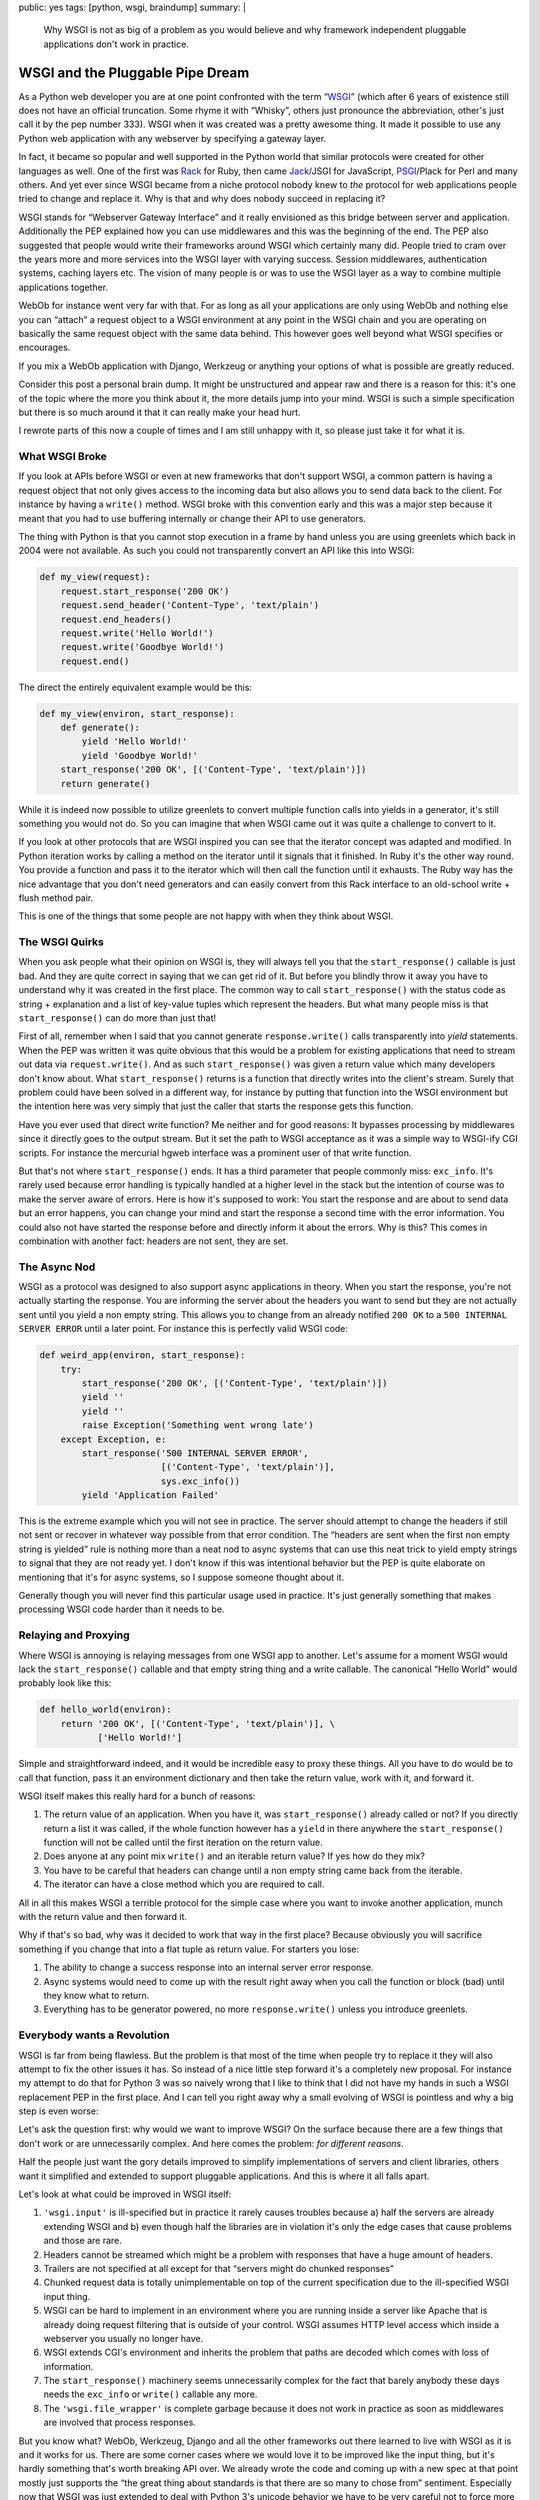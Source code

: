 public: yes
tags: [python, wsgi, braindump]
summary: |
  Why WSGI is not as big of a problem as you would believe and why
  framework independent pluggable applications don't work in practice.

WSGI and the Pluggable Pipe Dream
=================================

As a Python web developer you are at one point confronted with the term
“`WSGI`_” (which after 6 years of existence still does not have an
official truncation.  Some rhyme it with “Whisky”, others just pronounce
the abbreviation, other's just call it by the pep number 333).  WSGI when
it was created was a pretty awesome thing.  It made it possible to use any
Python web application with any webserver by specifying a gateway layer.

In fact, it became so popular and well supported in the Python world that
similar protocols were created for other languages as well.  One of the
first was `Rack`_ for Ruby, then came `Jack`_/JSGI for JavaScript,
`PSGI`_/Plack for Perl and many others.  And yet ever since WSGI became
from a niche protocol nobody knew to *the* protocol for web applications
people tried to change and replace it.  Why is that and why does nobody
succeed in replacing it?

WSGI stands for “Webserver Gateway Interface” and it really envisioned as
this bridge between server and application.  Additionally the PEP
explained how you can use middlewares and this was the beginning of the
end.  The PEP also suggested that people would write their frameworks
around WSGI which certainly many did.  People tried to cram over the years
more and more services into the WSGI layer with varying success.  Session
middlewares, authentication systems, caching layers etc.  The vision of
many people is or was to use the WSGI layer as a way to combine multiple
applications together.

WebOb for instance went very far with that.  For as long as all your
applications are only using WebOb and nothing else you can “attach” a
request object to a WSGI environment at any point in the WSGI chain and
you are operating on basically the same request object with the same data
behind.  This however goes well beyond what WSGI specifies or encourages.

If you mix a WebOb application with Django, Werkzeug or anything your
options of what is possible are greatly reduced.

.. raw:: html

   <small>

Consider this post a personal brain dump.  It might be unstructured and
appear raw and there is a reason for this: it's one of the topic where the
more you think about it, the more details jump into your mind.  WSGI is
such a simple specification but there is so much around it that it can
really make your head hurt.

I rewrote parts of this now a couple of times and I am still unhappy with
it, so please just take it for what it is.

.. raw:: html

   </small>

What WSGI Broke
---------------

If you look at APIs before WSGI or even at new frameworks that don't
support WSGI, a common pattern is having a request object that not only
gives access to the incoming data but also allows you to send data back
to the client.  For instance by having a ``write()`` method.  WSGI broke
with this convention early and this was a major step because it meant that
you had to use buffering internally or change their API to use generators.

The thing with Python is that you cannot stop execution in a frame by hand
unless you are using greenlets which back in 2004 were not available.  As
such you could not transparently convert an API like this into WSGI:

.. sourcecode:: python

    def my_view(request):
        request.start_response('200 OK')
        request.send_header('Content-Type', 'text/plain')
        request.end_headers()
        request.write('Hello World!')
        request.write('Goodbye World!')
        request.end()

The direct the entirely equivalent example would be this:

.. sourcecode:: python

    def my_view(environ, start_response):
        def generate():
            yield 'Hello World!'
            yield 'Goodbye World!'
        start_response('200 OK', [('Content-Type', 'text/plain')])
        return generate()

While it is indeed now possible to utilize greenlets to convert multiple
function calls into yields in a generator, it's still something you would
not do.  So you can imagine that when WSGI came out it was quite a
challenge to convert to it.

If you look at other protocols that are WSGI inspired you can see that the
iterator concept was adapted and modified.  In Python iteration works by
calling a method on the iterator until it signals that it finished.  In
Ruby it's the other way round.  You provide a function and pass it to the
iterator which will then call the function until it exhausts.  The Ruby
way has the nice advantage that you don't need generators and can easily
convert from this Rack interface to an old-school write + flush method
pair.

This is one of the things that some people are not happy with when they
think about WSGI.

The WSGI Quirks
---------------

When you ask people what their opinion on WSGI is, they will always tell
you that the ``start_response()`` callable is just bad.  And they are
quite correct in saying that we can get rid of it.  But before you blindly
throw it away you have to understand why it was created in the first
place.  The common way to call ``start_response()`` with the status code
as string + explanation and a list of key-value tuples which represent
the headers.  But what many people miss is that ``start_response()`` can
do more than just that!

First of all, remember when I said that you cannot generate
``response.write()`` calls transparently into `yield` statements.  When
the PEP was written it was quite obvious that this would be a problem for
existing applications that need to stream out data via
``request.write()``.  And as such ``start_response()`` was given a return
value which many developers don't know about.  What ``start_response()``
returns is a function that directly writes into the client's stream.
Surely that problem could have been solved in a different way, for
instance by putting that function into the WSGI environment but the
intention here was very simply that just the caller that starts the
response gets this function.

Have you ever used that direct write function?  Me neither and for good
reasons: It bypasses processing by middlewares since it directly goes to
the output stream.  But it set the path to WSGI acceptance as it was a
simple way to WSGI-ify CGI scripts.  For instance the mercurial hgweb
interface was a prominent user of that write function.

But that's not where ``start_response()`` ends.  It has a third parameter
that people commonly miss: ``exc_info``.  It's rarely used because error
handling is typically handled at a higher level in the stack but the
intention of course was to make the server aware of errors.  Here is how
it's supposed to work: You start the response and are about to send data
but an error happens, you can change your mind and start the response a
second time with the error information.  You could also not have started
the response before and directly inform it about the errors.  Why is this?
This comes in combination with another fact: headers are not sent, they
are set.

The Async Nod
-------------

WSGI as a protocol was designed to also support async applications in
theory.  When you start the response, you're not actually starting the
response.  You are informing the server about the headers you want to send
but they are not actually sent until you yield a non empty string.  This
allows you to change from an already notified ``200 OK`` to a ``500
INTERNAL SERVER ERROR`` until a later point.  For instance this is
perfectly valid WSGI code:

.. sourcecode:: python

    def weird_app(environ, start_response):
        try:
            start_response('200 OK', [('Content-Type', 'text/plain')])
            yield ''
            yield ''
            raise Exception('Something went wrong late')
        except Exception, e:
            start_response('500 INTERNAL SERVER ERROR',
                           [('Content-Type', 'text/plain')],
                           sys.exc_info())
            yield 'Application Failed'

This is the extreme example which you will not see in practice.  The
server should attempt to change the headers if still not sent or recover
in whatever way possible from that error condition.  The “headers are sent
when the first non empty string is yielded” rule is nothing more than a
neat nod to async systems that can use this neat trick to yield empty
strings to signal that they are not ready yet.  I don't know if this was
intentional behavior but the PEP is quite elaborate on mentioning that
it's for async systems, so I suppose someone thought about it.

Generally though you will never find this particular usage used in
practice.  It's just generally something that makes processing WSGI code
harder than it needs to be.

Relaying and Proxying
---------------------

Where WSGI is annoying is relaying messages from one WSGI app to another.
Let's assume for a moment WSGI would lack the ``start_response()``
callable and that empty string thing and a write callable.  The canonical
“Hello World” would probably look like this:

.. sourcecode:: python

    def hello_world(environ):
        return '200 OK', [('Content-Type', 'text/plain')], \
               ['Hello World!']

Simple and straightforward indeed, and it would be incredible easy to
proxy these things.  All you have to do would be to call that function,
pass it an environment dictionary and then take the return value, work
with it, and forward it.

WSGI itself makes this really hard for a bunch of reasons:

1.  The return value of an application.  When you have it, was
    ``start_response()`` already called or not?  If you directly return a
    list it was called, if the whole function however has a ``yield`` in
    there anywhere the ``start_response()`` function will not be called
    until the first iteration on the return value.
2.  Does anyone at any point mix ``write()`` and an iterable return value?
    If yes how do they mix?
3.  You have to be careful that headers can change until a non empty
    string came back from the iterable.
4.  The iterator can have a close method which you are required to call.

All in all this makes WSGI a terrible protocol for the simple case where
you want to invoke another application, munch with the return value and
then forward it.

Why if that's so bad, why was it decided to work that way in the first
place?  Because obviously you will sacrifice something if you change that
into a flat tuple as return value.  For starters you lose:

1.  The ability to change a success response into an internal server
    error response.
2.  Async systems would need to come up with the result right away when
    you call the function or block (bad) until they know what to return.
3.  Everything has to be generator powered, no more ``response.write()``
    unless you introduce greenlets.

Everybody wants a Revolution
----------------------------

WSGI is far from being flawless.  But the problem is that most of the time
when people try to replace it they will also attempt to fix the other
issues it has.  So instead of a nice little step forward it's a completely
new proposal.  For instance my attempt to do that for Python 3 was so
naively wrong that I like to think that I did not have my hands in such a
WSGI replacement PEP in the first place.  And I can tell you right away
why a small evolving of WSGI is pointless and why a big step is even
worse:

Let's ask the question first: why would we want to improve WSGI?  On the
surface because there are a few things that don't work or are
unnecessarily complex.  And here comes the problem: *for different reasons*.

Half the people just want the gory details improved to simplify
implementations of servers and client libraries, others want it simplified
and extended to support pluggable applications.  And this is where it all
falls apart.

Let's look at what could be improved in WSGI itself:

1.  ``'wsgi.input'`` is ill-specified but in practice it rarely causes
    troubles because a) half the servers are already extending WSGI and b)
    even though half the libraries are in violation it's only the edge
    cases that cause problems and those are rare.
2.  Headers cannot be streamed which might be a problem with responses
    that have a huge amount of headers.
3.  Trailers are not specified at all except for that “servers might do
    chunked responses”
4.  Chunked request data is totally unimplementable on top of the current
    specification due to the ill-specified WSGI input thing.
5.  WSGI can be hard to implement in an environment where you are running
    inside a server like Apache that is already doing request filtering
    that is outside of your control.  WSGI assumes HTTP level access which
    inside a webserver you usually no longer have.
6.  WSGI extends CGI's environment and inherits the problem that paths are
    decoded which comes with loss of information.
7.  The ``start_response()`` machinery seems unnecessarily complex for the
    fact that barely anybody these days needs the ``exc_info`` or
    ``write()`` callable any more.
8.  The ``'wsgi.file_wrapper'`` is complete garbage because it does not
    work in practice as soon as middlewares are involved that process
    responses.

But you know what?  WebOb, Werkzeug, Django and all the other frameworks
out there learned to live with WSGI as it is and it works for us.  There
are some corner cases where we would love it to be improved like the input
thing, but it's hardly something that's worth breaking API over.  We
already wrote the code and coming up with a new spec at that point mostly
just supports the “the great thing about standards is that there are so
many to chose from” sentiment.  Especially now that WSGI was just extended
to deal with Python 3's unicode behavior we have to be very careful not to
force more complexity into everybody's code.

On top of that however there is so stuff that is missing in WSGI that many
want to see solved:

1.  Allowing an application to notify the server that it wants to be
    reloaded next request.
2.  Have a documented point in the application that is executed before the
    first request in the most efficient way possible but already with
    information at hand that would otherwise only be available during
    request (like: where the hell am I located?  What's my base URL etc.)

But here is the problem:  Changing WSGI now would only mean that we would
have to replace all our WSGI servers, WSGI client implementations,
Framework bridges and whatnot.  We would have to replace our middlewares
that adopt to different server environments, work around browser bugs,
that implement profiling and debugging functionality, that handle error
logging and whatnot.  We have a lot already that interfaces with WSGI and
knows how to deal with the protocol.

Of course if we could just come up with a new WSGI from ground up we would
make it different.  But would we make it more pluggable?  Probably not,
and here is why.

The Magic Plug
--------------

I love small applications that work together.  And the layer I let those
applications work together is called HTTP.  In fact, I will even have a
talk about this at PyCodeConf.  But what I do not believe in is that
magical plug that is called “framework independent pluggable application”.
I don't know where this idea came from that it might work, but it does
not.  The idea that you can reused code on top of WSGI to work with
Framework 1 and Framework 2 is not working out.  If they are truly divided
of course, you can nicely use WSGI as a layer to speak to both apps
depending on an HTTP request that came to a central dispatch point.  If
the user wanted to ``/app1`` I can dispatch to application 1, if the user
went to ``/app2`` I just point them to application 2.  But that's
something I can already do.

But that's now what this is about, is it?  Commonly the idea is that you
can take any return value from any WSGI application and then mangle it a
bit so that it fits into your environment.  The idea is that a middleware
could look at submitted form data and do some processing on it or anything
else that is currently not really possible with WSGI.

What you need at that point is not a new WSGI: you need a whole new
machinery that deals with so much more than just HTTP.  Because we're
doing so much more than we did a few years ago.

If you want to replace WSGI, you would not replace it, you would put a new
layer on top of it.  One that has extensive knowledge about everything
that happens.  You would have a standardized request/response library that
covers every single case that is currently needed and make it extensible
enough to handle future cases as well.

If we would have designed a request/response object in 2004 when WSGI was
created, it would look vastly different from what we know about web
applications today.  Back then we would probably have supported URL
encoded form data and XForms (since that was the latest hip thing), now we
know nobody uses XForms but JSON encoded data is pretty damn common, both
in incoming and outgoing direction.

Then there is the general trend currently towards async servers and
frameworks.  That's pretty awesome, but all of them are considering WSGI
to be a hurdle and are bypassing it.  Which then again means that a layer
on top of WSGI would not be that magic plug either since it would not work
for non WSGI environments.  If we want to step into that direction WSGI
itself would need an update to make it work better with async
environments.

Where to Go?
------------

Every once in a while someone shows up with an idea how to replace WSGI.
In the end however every new conflicting specification does not really
solve what people hope it would solve: making frameworks work better with
each other.  And there I think the glue that brings everything together
will not be on the server side.  It won't be a new version of WSGI, it
will be client side JavaScript that synchronizes authentication from one
part of the application to another without he user realizing that.  It
will be JavaScript that speaks to different backend servers written in
different frameworks of languages even and then render that on the client
side into whatever is necessary.

Personally I am pretty damn sure that WSGI no longer carries the
importance it had a few years ago.  I think it no longer makes sense to
merge different applications on the WSGI level together, it should be done
on a higher level and JavaScript is a nice way to do that.

Just think about Google's gray bar.  You can totally throw such a bar on
top of different independent parts of the application by emitting a tiny
piece of JavaScript that generates that bar and handles your user session.

In general JSON via HTTP or zeromq is so much cooler and more flexible
than WSGI could ever be.  I think if we accept that as a possible way to
build applications out of components and start experimenting with it we
could build some really cool stuff.

But that's just my 50 cents on this topic.


.. _WSGI: http://www.python.org/dev/peps/pep-0333/
.. _Rack: http://rack.rubyforge.org/
.. _Jack: http://jackjs.org/jsgi-spec.html
.. _PSGI: http://plackperl.org/
